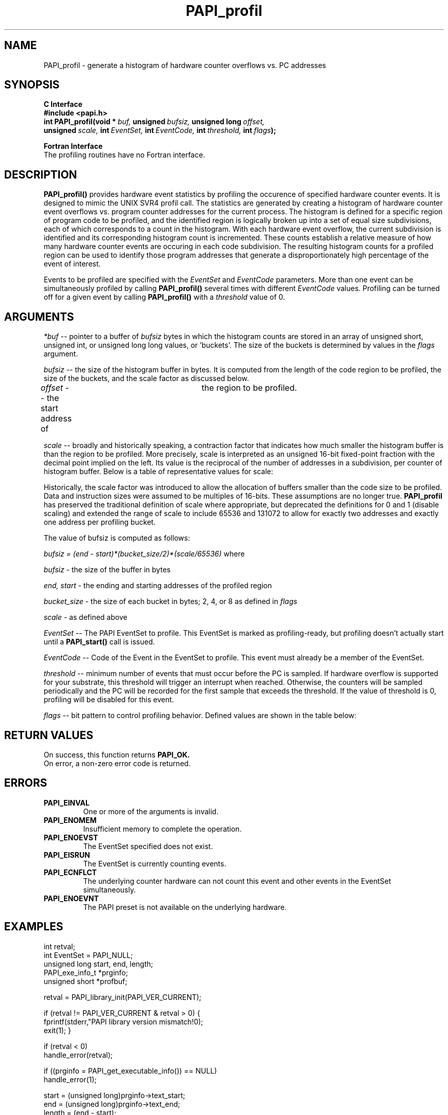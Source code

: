 .\" @(#)$Id$
.TH PAPI_profil 3 "September, 2004" "PAPI Programmer's Reference" "PAPI"

.SH NAME
PAPI_profil \- generate a histogram of hardware counter overflows vs. PC addresses

.SH SYNOPSIS
.B C Interface
.nf
.B #include <papi.h>
.BI int\ PAPI_profil(void\ *\  buf,\  unsigned\  bufsiz,\  unsigned\ long\  offset,\  
.BI  \ \ \ unsigned\  scale,\  int\  EventSet,\  int\  EventCode,\  int\  threshold,\  int\  flags );
.fi
.LP
.B Fortran Interface
.nf
The profiling routines have no Fortran interface.
.fi

.SH DESCRIPTION
.B PAPI_profil() 
provides hardware event statistics by profiling the occurence of specified hardware
counter events. It is designed to mimic the UNIX SVR4 profil call. The statistics are 
generated by creating a histogram of hardware counter 
event overflows vs. program counter addresses for the current process. The histogram is 
defined for a specific region of program code to be profiled, and the identified region 
is logically broken up into a set of equal size subdivisions, each of which corresponds 
to a count in the histogram. With each hardware event overflow, the current subdivision 
is identified and its corresponding histogram count is incremented. These counts establish 
a relative measure of how many hardware counter events are occuring in each code subdivision. 
The resulting histogram counts for a profiled region can be used to identify those program  
addresses that generate a disproportionately high percentage of the event of interest.
.LP
Events to be profiled are specified with the
.I EventSet
and
.I EventCode
parameters. More than one event can be simultaneously profiled by calling
.B PAPI_profil()
several times with different
.I EventCode
values. Profiling can be turned off for a given event by calling
.B PAPI_profil()
with a
.I threshold
value of 0.

.SH ARGUMENTS
.I *buf
-- pointer to a buffer of 
.I bufsiz 
bytes in which the histogram counts are stored in an array of unsigned short, unsigned int, or
unsigned long long values, or 'buckets'. The size of the buckets is determined by values in the
.I flags
argument.
.LP
.I bufsiz
-- the size of the histogram buffer in bytes. It is computed from the length of the code region to be 
profiled, the size of the buckets, and the scale factor as discussed below.
.LP
.I offset
-- the start address of	the region to be profiled.
.LP
.I scale
-- broadly and historically speaking, a contraction factor that indicates how much
smaller the histogram buffer is than the region to be profiled. More
precisely, scale is interpreted as an unsigned 16-bit fixed-point
fraction with the decimal point implied on the left. Its value is the
reciprocal of the number of addresses in a subdivision, per counter of
histogram buffer. Below is a table of representative values for scale:
.LP
.TS
allbox tab($);
cI  s  s
lB lw  lw.
T{
Representative values for the scale variable
T}
HEX$DECIMAL$DEFININTION
0x20000$131072$Maps precisely one instruction address to a unique bucket in buf.
0x10000$ 65536$Maps precisely two instruction addresses to a unique bucket in buf.
 0xFFFF$ 65535$Maps approximately two instruction addresses to a unique bucket in buf.
 0x8000$ 32768$Maps every four instruction addresses to a bucket in buf.
 0x4000$ 16384$Maps every eight instruction addresses to a bucket in buf.
 0x0002$     2$Maps all instruction addresses to the same bucket in buf.
 0x0001$     1$Undefined.
 0x0000$     0$Undefined. 
.TE
.LP
.LP
Historically, the scale factor was introduced to allow the allocation of buffers smaller than
the code size to be profiled. Data and instruction sizes were assumed to be multiples of 16-bits.
These assumptions are no longer true. 
.B PAPI_profil
has preserved the traditional definition of scale where appropriate, 
but deprecated the definitions for 0 and 1 (disable scaling) and extended
the range of scale to include 65536 and 131072 to allow for exactly two 
addresses and exactly one address per profiling bucket.
.LP
The value of bufsiz is computed as follows: 
.LP
.I bufsiz = (end - start)*(bucket_size/2)*(scale/65536)
where
.LP
.I bufsiz
- the size of the buffer in bytes
.LP
.I end, start
- the ending and starting addresses of the profiled region
.LP
.I bucket_size
- the size of each bucket in bytes; 2, 4, or 8 as defined in
.I flags
.LP
.I scale
- as defined above
.LP
.I EventSet 
-- The PAPI EventSet to profile. This EventSet is marked as profiling-ready, but profiling
doesn't actually start until a 
.B PAPI_start()
call is issued.
.LP
.I EventCode
-- Code of the Event in the EventSet to profile. This event must already be a member of the EventSet.
.LP
.I threshold 
-- minimum number of events that must occur before the PC is sampled. If hardware overflow
is supported for your substrate, this threshold will trigger an interrupt when reached. 
Otherwise, the counters will be sampled periodically and the PC will be recorded for the
first sample that exceeds the threshold. If the value of threshold is 0, profiling will be
disabled for this event.

.LP
.I flags 
-- bit pattern to control profiling behavior. Defined values are shown in the table below:
.LP
.TS
allbox tab($);
cI  s
lB lw.
T{
Defined bits for the flags variable
T}
PAPI_PROFIL_POSIX$T{
Default type of profiling, similar to 
.BR profil (3).
T}
PAPI_PROFIL_RANDOM$T{
Drop a random 25% of the samples.
T}
PAPI_PROFIL_WEIGHTED$T{
Weight the samples by their value.
T}
PAPI_PROFIL_COMPRESS$T{
Ignore samples as values in the hash buckets get big.
T}
PAPI_PROFIL_BUCKET_16$T{
Use unsigned short (16 bit) buckets, This is the default bucket.
T}
PAPI_PROFIL_BUCKET_32$T{
Use unsigned int (32 bit) buckets.
T}
PAPI_PROFIL_BUCKET_64$T{
Use unsigned long long (64 bit) buckets.
T}
PAPI_PROFIL_FORCE_SW$T{
Force software overflow in profiling.
T}

.TE

.SH RETURN VALUES
On success, this function returns
.B "PAPI_OK."
 On error, a non-zero error code is returned.

.SH ERRORS
.TP
.B "PAPI_EINVAL"
One or more of the arguments is invalid.
.TP
.B "PAPI_ENOMEM"
Insufficient memory to complete the operation.
.TP
.B "PAPI_ENOEVST"
The EventSet specified does not exist.
.TP
.B "PAPI_EISRUN"
The EventSet is currently counting events.
.TP
.B "PAPI_ECNFLCT"
The underlying counter hardware can not count this event and other events
in the EventSet simultaneously.
.TP
.B "PAPI_ENOEVNT"
The PAPI preset is not available on the underlying hardware. 

.SH EXAMPLES
.nf
.if t .ft CW
int retval;
int EventSet = PAPI_NULL;
unsigned long start, end, length;
PAPI_exe_info_t *prginfo;
unsigned short *profbuf;

retval = PAPI_library_init(PAPI_VER_CURRENT);

if (retval != PAPI_VER_CURRENT & retval > 0) {
  fprintf(stderr,"PAPI library version mismatch!\n");
  exit(1); }

if (retval < 0) 
  handle_error(retval);

if ((prginfo = PAPI_get_executable_info()) == NULL)
  handle_error(1);

start = (unsigned long)prginfo->text_start;
end = (unsigned long)prginfo->text_end;
length = (end - start);

profbuf = (unsigned short *)malloc(length);
if (profbuf == NULL)
  handle_error(1);
memset(profbuf,0x00,length);

if ((retval = PAPI_create_eventset(&EventSet)) != PAPI_OK)
  handle_error(retval);

/* Add Total FP Instructions Executed to our EventSet */

if ((retval = PAPI_add_event(EventSet, PAPI_FP_INS)) != PAPI_OK)
  handle_error(retval);

if ((retval = PAPI_profil(profbuf, length, start, 65536, EventSet, 
                PAPI_FP_INS, 1000000, PAPI_PROFIL_POSIX | PAPI_PROFIL_BUCKET_16)) != PAPI_OK)
  handle_error(retval);

/* Start counting */

if ((retval = PAPI_start(EventSet)) != PAPI_OK)
  handle_error(1);
.if t .ft P
.fi

.SH BUGS
If you call PAPI_profil, PAPI allocates buffer space that will not be
freed if you call PAPI_shutdown or PAPI_cleanup_eventset.  To clean all 
memory, you must call PAPI_profil on the Events with a 0 threshold.

.SH SEE ALSO
.BR profil "(3), " PAPI_sprofil "(3), "
.BR PAPI_preset "(3), " PAPI_get_executable_info "(3), "
.BR PAPI_set_opt "(3), " PAPI_start "(3), " PAPI_remove_event "(3), " 
.BR PAPI_remove_events "(3), " PAPI_query "(3), "
.BR PAPI_cleanup_eventset "(3), " PAPI_destroy_eventset "(3), " 
.BR PAPI_overflow "(3) "

